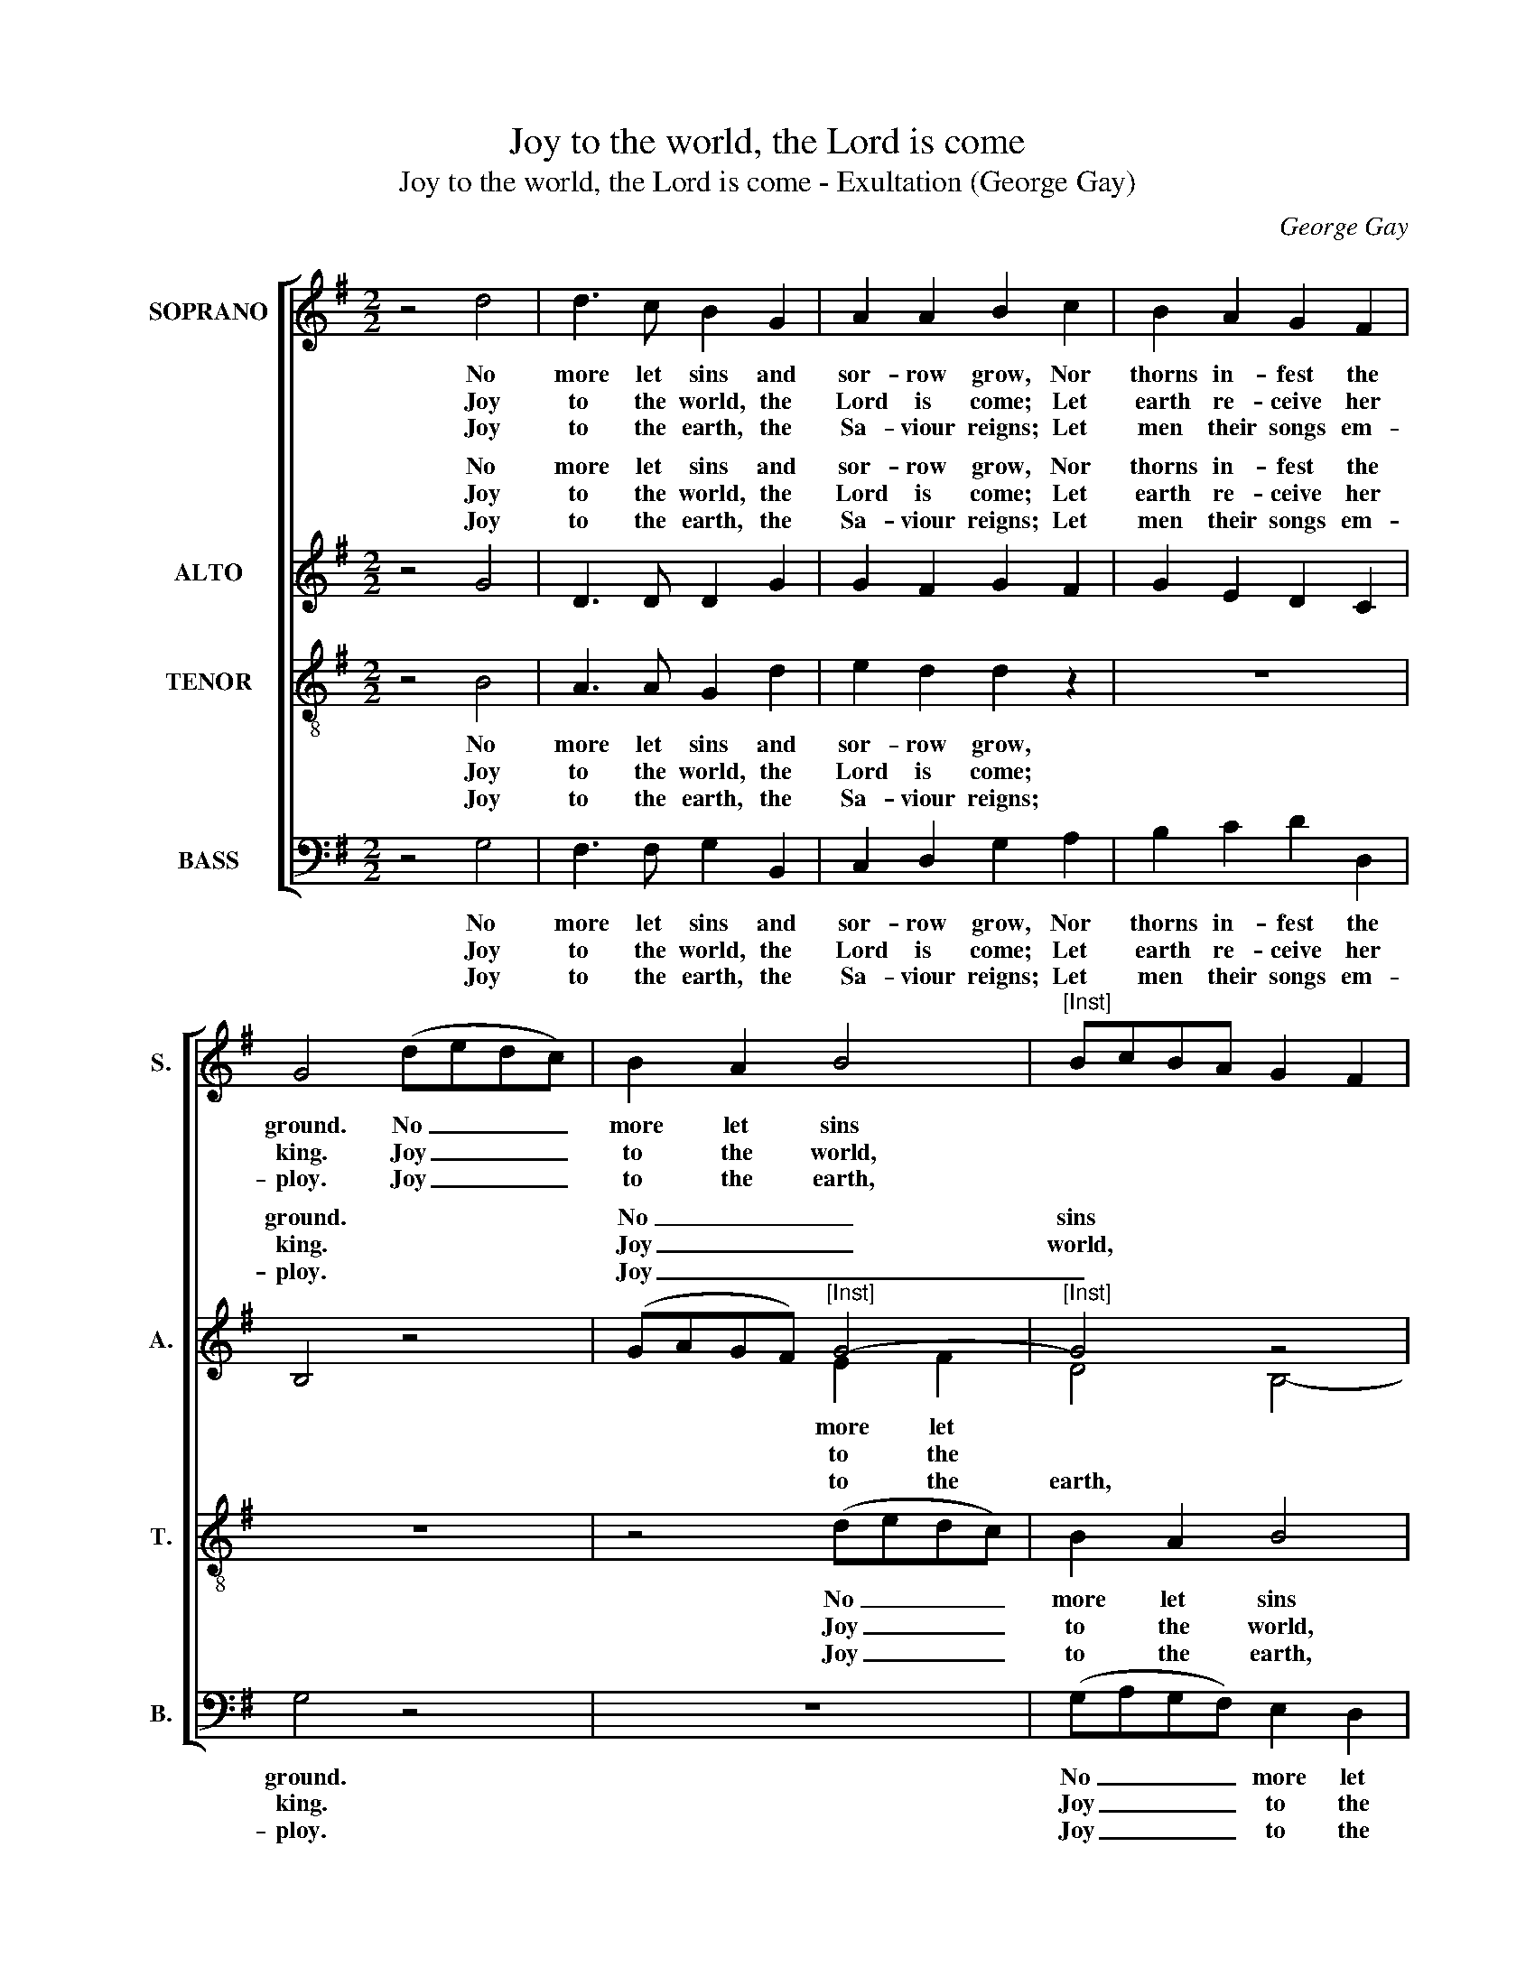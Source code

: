 X:1
T:Joy to the world, the Lord is come
T:Joy to the world, the Lord is come - Exultation (George Gay)
C:George Gay
Z:p22, Sacred Music,
Z:2nd ed., London: (1828)
%%score [ 1 ( 2 3 ) 4 5 ]
L:1/8
M:2/2
K:G
V:1 treble nm="SOPRANO" snm="S."
V:2 treble nm="ALTO" snm="A."
V:3 treble 
V:4 treble-8 transpose=-12 nm="TENOR" snm="T."
V:5 bass nm="BASS" snm="B."
V:1
 z4 d4 | d3 c B2 G2 | A2 A2 B2 c2 | B2 A2 G2 F2 | G4 (dedc) | B2 A2 B4 |"^[Inst]" BcBA G2 F2 | %7
w: No|more let sins and|sor- row grow, Nor|thorns in- fest the|ground. No _ _ _|more let sins||
w: Joy|to the world, the|Lord is come; Let|earth re- ceive her|king. Joy _ _ _|to the world,||
w: Joy|to the earth, the|Sa- viour reigns; Let|men their songs em-|ploy. Joy _ _ _|to the earth,||
 G4 z2 d2 | d6 d2 | d4 z4 | B4 A2 G2 | A4 ^F4 | G8 | z4 B4 | G2 c2 B2 A2 | G2 d2 d2 z2 | z8 | %17
w: * and|sor- row|grow,|Nor thorns in-|fest the|ground:|He|comes to make his|bless- ings flow,||
w: * the|Lord is|come;|Let earth re-|ceive her|king.|Let|ev- ’ry heart pre-|pare him room,||
w: * the|Sa- viour|reigns;|Let men their|songs em-|ploy,|While|fields and floods, rocks,|hills and plains,||
 d4 B2 A2 | G2 F2 G2 B2 | A2 B2 e2 d2 | c2 B2 (A2 GF | G2 A2 BcAG | d6) c2 | B4 A4 | G4 F4 | G8 |] %26
w: He comes to|make his bless- ings|flow Far as the|curse is found, _ _|_ _ _ _ _ _|* Far|as the|curse is|found.|
w: Let ev- ’ry|heart pre- pare him|room, And heav’n and|na- ture sing, _ _|_ _ _ _ _ _|* And|heav’n and|na- ture|sing.|
w: While fields and|floods, rocks, hills and|plains Re- peat the|sound- ing joy, _ _|_ _ _ _ _ _|* Re-|peat the|sound- ing|joy.|
V:2
 z4 G4 | D3 D D2 G2 | G2 F2 G2 F2 | G2 E2 D2 C2 | B,4 z4 | (GAGF)"^[Inst]" G4- |"^[Inst]" G4 z4 | %7
w: No|more let sins and|sor- row grow, Nor|thorns in- fest the|ground.|No _ _ _ _|sins|
w: Joy|to the world, the|Lord is come; Let|earth re- ceive her|king.|Joy _ _ _ _|world,|
w: Joy|to the earth, the|Sa- viour reigns; Let|men their songs em-|ploy.|Joy _ _ _ _|_|
 z4 z2 G2 | F6 F2 | F4 z4 | D4 F2 D2 | E4 D4 | D8 | z4 G4 | D2 F2 G2 D2 | D2 G2 F2 z2 | z8 | %17
w: and|sor- row|grow,|Nor thorns in-|fest the|ground:|He|comes to make his|bless- ings flow,||
w: the|Lord is|come;|Let earth re-|ceive her|king.|Let|ev- ’ry heart pre-|pare him room,||
w: the|Sa- viour|reigns;|Let men their|songs em-|ploy,|While|fields and floods, rocks,|hills and plains,||
 (F2 GA) G2 F2 | G2 D2 E2 G2 | F2 G2 C2 B,2 | A,2 G,2 D4- | D8- | D6 A2 | G4 E4 | D4 D4 | D8 |] %26
w: He _ _ comes to|make his bless- ings|flow Far as the|curse is found,|_|* Far|as the|curse is|found.|
w: Let _ _ ev- ’ry|heart pre- pare him|room, And heav’n and|na- ture sing,|_|* And|heav’n and|na- ture|sing.|
w: While _ _ fields and|floods, rocks, hills and|plains Re- peat the|sound- ing joy,|_|* Re-|peat the|sound- ing|joy.|
V:3
 x8 | x8 | x8 | x8 | x8 | x4 E2 F2 | D4 B,4- | B,4 z4 | x8 | x8 | x8 | x8 | x8 | x8 | x8 | x8 | %16
w: |||||more let|||||||||||
w: |||||to the|||||||||||
w: |||||to the|earth, *||||||||||
 x8 | x8 | x8 | x8 | x8 | x8 | x8 | x8 | x8 | x8 |] %26
w: ||||||||||
w: ||||||||||
w: ||||||||||
V:4
 z4 B4 | A3 A G2 d2 | e2 d2 d2 z2 | z8 | z8 | z4 (dedc) | B2 A2 B4 | z4 z2 B2 | A6 A2 | A4 z4 | %10
w: No|more let sins and|sor- row grow,|||No _ _ _|more let sins|and|sor- row|grow,|
w: Joy|to the world, the|Lord is come;|||Joy _ _ _|to the world,|the|Lord is|come;|
w: Joy|to the earth, the|Sa- viour reigns;|||Joy _ _ _|to the earth,|the|Sa- viour|reigns;|
 G4 A2 B2 | c4 A4 | B8 | z4 d4 | B2 A2 G2 F2 | G2 B2 A2 B2 | e2 d2 c2 B2 | (A2 GF G2 A2 | %18
w: Nor thorns in-|fest the|ground:|He|comes to make his|bless- ings flow, Far|as the curse is|found, _ _ _ _|
w: Let earth re-|ceive her|king.|Let|ev- ’ry heart pre-|pare him room, And|heav’n and na- ture|sing, _ _ _ _|
w: Let men their|songs em-|ploy,|While|fields and floods, rocks,|hills and plains, Re-|peat the sound- ing|joy, _ _ _ _|
 BcAG d4- | d2) z2 z4 | z4 (F2 GA) | B2 A2 G2 F2 | G2 B2 A2 d2 | d6 c2 | B4 A4 | B8 |] %26
w: _ _ _ _ _||He _ _|comes to make his|bless- ings flow Far|as the|curse is|found.|
w: _ _ _ _ _||Let _ _|ev- ’ry heart pre-|pare him room, And|heav’n and|na- ture|sing.|
w: _ _ _ _ _||While _ _|fields and floods, rocks,|hills and plains Re-|peat the|sound- ing|joy.|
V:5
 z4 G,4 | F,3 F, G,2 B,,2 | C,2 D,2 G,2 A,2 | B,2 C2 D2 D,2 | G,4 z4 | z8 | (G,A,G,F,) E,2 D,2 | %7
w: No|more let sins and|sor- row grow, Nor|thorns in- fest the|ground.||No _ _ _ more let|
w: Joy|to the world, the|Lord is come; Let|earth re- ceive her|king.||Joy _ _ _ to the|
w: Joy|to the earth, the|Sa- viour reigns; Let|men their songs em-|ploy.||Joy _ _ _ to the|
 E,4 z2 D,2 | D,6 D,2 | D,4 z4 | G,4 D,2 G,2 | C,4 D,4 | G,,8 | z4 G,4 | G,2 D,2 E,2 C,2 | %15
w: sins and|sor- row|grow,|Nor thorns in-|fest the|ground:|He|comes to make his|
w: world, the|Lord is|come;|Let earth re-|ceive her|king.|Let|ev- ’ry heart pre-|
w: earth, the|Sa- viour|reigns;|Let men their|songs em-|ploy,|While|fields and floods, rocks,|
 B,,2 G,,2 D,2 G,2 | C2 B,2 A,2 G,2 | D,8- | D,8- | %19
w: bless- ings flow, Far|as the curse is|found,|_|
w: pare him room, And|heav’n and na- ture|sing,|_|
w: hills and plains, Re-|peat the sound- ing|joy,|_|
"^Notes: The order of parts in the source is Alto - Tenor - Soprano - Bass, with the Alto and Tenor parts notated in G clefs.The Soprano and Bass parts are bracketed together in the source, with small notes printed between to fill in the harmony ofa keyboard accompaniment which largely doubles the inner voices: this accompaniment has been omitted from the presentedition, with the exception of some notes not doubled by the voices, which are given here as small notes for instruments.Fragments of the first verse only of the text are given in the source: the rest of this text has been underlaid editorially." D,4 z4 | %20
w: |
w: |
w: |
 z4 D,4 | G,2 F,2 G,2 D,2 | B,,2 G,,2 D,2 F,2 | G,4 C,4 | D,4 D,4 | G,,8 |] %26
w: He|comes to make his|bless- ings flow Far|as the|curse is|found.|
w: Let|ev- ’ry heart pre-|pare him room, And|heav’n and|na- ture|sing.|
w: While|fields and floods, rocks,|hills and plains Re-|peat the|sound- ing|joy.|

